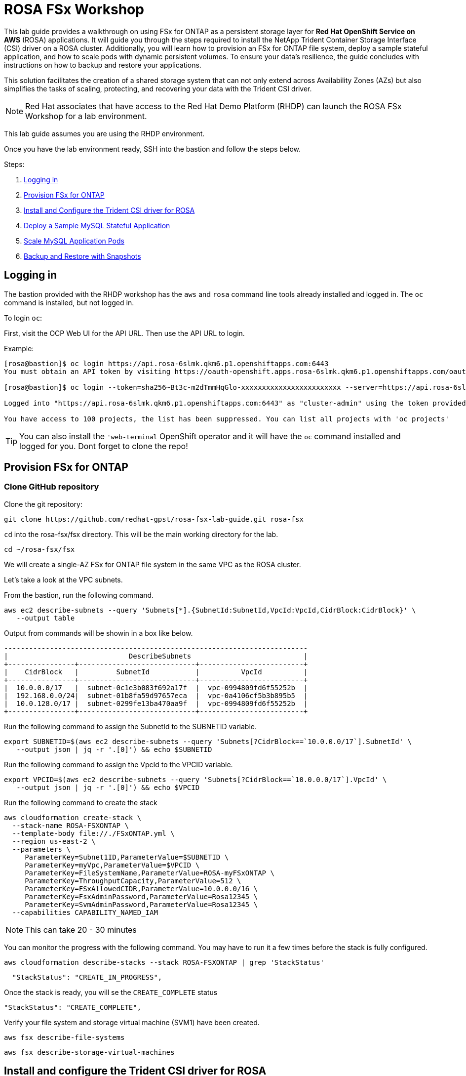 = ROSA FSx Workshop


This lab guide provides a walkthrough on using FSx for ONTAP as a persistent storage layer for *Red Hat OpenShift Service on AWS* (ROSA) applications. It will guide you through the steps required to install the NetApp Trident Container Storage Interface (CSI) driver on a ROSA cluster. Additionally, you will learn how to provision an FSx for ONTAP file system, deploy a sample stateful application, and how to scale pods with dynamic persistent volumes. To ensure your data’s resilience, the guide concludes with instructions on how to backup and restore your applications. 

This solution facilitates the creation of a shared storage system that can not only extend across Availability Zones (AZs) but also simplifies the tasks of scaling, protecting, and recovering your data with the Trident CSI driver.

NOTE: Red Hat associates that have access to the Red Hat Demo Platform (RHDP) can launch the ROSA FSx Workshop for a lab environment.

This lab guide assumes you are using the RHDP environment.


Once you have the lab environment ready,  SSH into the bastion and follow the steps below.

Steps: 

. <<logging-in, Logging in>>
. <<provision-fsx-for-ontap, Provision FSx for ONTAP>>
. <<install-and-configure-the-trident-csi-driver-for-rosa, Install and Configure the Trident CSI driver for ROSA>>
. <<deploy-sample-mysql-stateful-application, Deploy a Sample MySQL Stateful Application>>
. <<scale-mysql-application-pods, Scale MySQL Application Pods>>
. <<backup-and-restore-with-snapshots, Backup and Restore with Snapshots>>



[[logging-in]]
== Logging in  

The bastion provided with the RHDP workshop has the `aws` and `rosa` command line tools already installed and logged in.  The `oc` command is installed, but not logged in.

To login `oc`:


First, visit the OCP Web UI for the API URL.  Then use the API URL to login.

Example:

[source, bash]
----
[rosa@bastion]$ oc login https://api.rosa-6slmk.qkm6.p1.openshiftapps.com:6443
You must obtain an API token by visiting https://oauth-openshift.apps.rosa-6slmk.qkm6.p1.openshiftapps.com/oauth/token/request

[rosa@bastion]$ oc login --token=sha256~Bt3c-m2dTmmHqGlo-xxxxxxxxxxxxxxxxxxxxxxxx --server=https://api.rosa-6slmk.qkm6.p1.openshiftapps.com:6443

Logged into "https://api.rosa-6slmk.qkm6.p1.openshiftapps.com:6443" as "cluster-admin" using the token provided.

You have access to 100 projects, the list has been suppressed. You can list all projects with 'oc projects'
----

TIP:  You can also install the `'web-terminal` OpenShift operator and it will have the `oc` command installed and logged for you. Dont forget to clone the repo!


[[provision-fsx]]
== Provision FSx for ONTAP 

[[clone-github-repository]]
=== Clone GitHub repository 

Clone the git repository:

[source,bash]
----
git clone https://github.com/redhat-gpst/rosa-fsx-lab-guide.git rosa-fsx
----

`cd` into the rosa-fsx/fsx directory. This will be the main working directory for the lab.

[source,shell]
----
cd ~/rosa-fsx/fsx
----


We will create a single-AZ FSx for ONTAP file system in the same VPC as the ROSA cluster.

Let's take a look at the VPC subnets.

From the bastion, run the following command.  

[source,bash]
----
aws ec2 describe-subnets --query 'Subnets[*].{SubnetId:SubnetId,VpcId:VpcId,CidrBlock:CidrBlock}' \
   --output table
----

Output from commands will be showin in a box like below.

[listing]
----
-------------------------------------------------------------------------
|                             DescribeSubnets                           |
+----------------+----------------------------+-------------------------+
|    CidrBlock   |         SubnetId           |          VpcId          |
+----------------+----------------------------+-------------------------+
|  10.0.0.0/17   |  subnet-0c1e3b083f692a17f  |  vpc-0994809fd6f55252b  |
|  192.168.0.0/24|  subnet-01b8fa59d97657eca  |  vpc-0a4106cf5b3b895b5  |
|  10.0.128.0/17 |  subnet-0299fe13ba470aa9f  |  vpc-0994809fd6f55252b  |
+----------------+----------------------------+-------------------------+
----

Run the following command to assign the SubnetId to the SUBNETID variable.

[source,bash]
----
export SUBNETID=$(aws ec2 describe-subnets --query 'Subnets[?CidrBlock==`10.0.0.0/17`].SubnetId' \
   --output json | jq -r '.[0]') && echo $SUBNETID
----

Run the following command to assign the VpcId to the VPCID variable.

[source,bash]
----
export VPCID=$(aws ec2 describe-subnets --query 'Subnets[?CidrBlock==`10.0.0.0/17`].VpcId' \
   --output json | jq -r '.[0]') && echo $VPCID
----

Run the following command to create the stack

[source,shell]
----
aws cloudformation create-stack \
  --stack-name ROSA-FSXONTAP \
  --template-body file://./FSxONTAP.yml \
  --region us-east-2 \
  --parameters \   
     ParameterKey=Subnet1ID,ParameterValue=$SUBNETID \
     ParameterKey=myVpc,ParameterValue=$VPCID \
     ParameterKey=FileSystemName,ParameterValue=ROSA-myFSxONTAP \
     ParameterKey=ThroughputCapacity,ParameterValue=512 \
     ParameterKey=FSxAllowedCIDR,ParameterValue=10.0.0.0/16 \
     ParameterKey=FsxAdminPassword,ParameterValue=Rosa12345 \
     ParameterKey=SvmAdminPassword,ParameterValue=Rosa12345 \
  --capabilities CAPABILITY_NAMED_IAM
----

NOTE: This can take 20 - 30 minutes

You can monitor the progress with the following command. You may have to run it a few times before the stack is fully configured.

[source,bash]
----
aws cloudformation describe-stacks --stack ROSA-FSXONTAP | grep 'StackStatus'
----
[listing]
----
  "StackStatus": "CREATE_IN_PROGRESS",
----

Once the stack is ready, you will se the `CREATE_COMPLETE` status
[listing]
----
"StackStatus": "CREATE_COMPLETE",
----

Verify your file system and storage virtual machine (SVM1) have been created.

[source,bash]
----
aws fsx describe-file-systems
----

[source,bash]
----
aws fsx describe-storage-virtual-machines
----


[[config-trident]]

== Install and configure the Trident CSI driver for ROSA 

Next, we will install the Trident CSI driver.

Add the Astra Trident Helm repository:
[source,bash]
----
helm repo add netapp-trident https://netapp.github.io/trident-helm-chart
----

Use `helm install` to install the Trident driver in the `trident` namespace.
[source,bash]
----
helm install trident netapp-trident/trident-operator --version 23.01.1 --create-namespace --namespace trident
----

You may see a warning about Pod Security. It can be ignored.

Run the following command to verify the Trident driver installation.

[source,shell]
----
helm status trident -n trident | grep "NAME:" -A 5
----
[listing]
----
NAME: trident
LAST DEPLOYED: Mon Nov  6 20:52:31 2023
NAMESPACE: trident
STATUS: deployed
REVISION: 1
TEST SUITE: None
----


=== Create a secret to store the SVM username and password in the ROSA cluster

View the `svm_secret.yml` file. Take note of the password.
[source,bash]
----
cat svm_secret.yml
----
[listing]
----
apiVersion: v1
kind: Secret
metadata:
  name: backend-fsx-ontap-nas-secret
  namespace: trident
type: Opaque
stringData:
  username: vsadmin
  password: Rosa12345
----

Add the secret to the ROSA cluster with the following command:

[source, bash]
----
oc apply -f svm_secret.yml
----

To verify the secret has been added to the ROSA cluster, run the following command.

[source,bash]
----
oc get secrets -n trident | awk '/NAME|backend-fsx-ontap-nas-secret/'
----
[listing]
----
NAME                                 TYPE                                  DATA   AGE
backend-fsx-ontap-nas-secret         Opaque                                2      24h
----


=== Install and Configure Trident CSI backend to FSx for ONTAP

The Trident backend configuration tells Trident how to communicate with the storage system (in this case, FSx for ONTAP). We willl use the `ontap-nas` driver to provision storage volumes.

We are going to edit `backend-ontap-nas.yml` so it has the IP from the ManagementLIF and DataLIF IP addresses of the FSx Server Virtual Mancine.


NOTE: `ManagementLIF` and `DataLIF` IP Addresses can also be found via the Amazon FSx Console under `Storage virtual machines` -> `Endpoints` 


Next, we'll assign the ManagementIP and SVMIP variables.

[source,bash]
----
export SVMIP=$(aws fsx describe-storage-virtual-machines | jq -r '.StorageVirtualMachines[].Endpoints.Management.IpAddresses[]') && echo $SVMIP
----

And then update `backend-ontap-nas.yml`

[source,bash]
----
sed -i "s/<<management-ip>>/$SVMIP/g" backend-ontap-nas.yml
----

Review the contents of the file:

[source,bash]
----
cat backend-ontap-nas.yml
----

Example:
[listing]
----
apiVersion: trident.netapp.io/v1
kind: TridentBackendConfig
metadata:
  name: backend-fsx-ontap-nas
  namespace: trident
spec:
  version: 1
  backendName: fsx-ontap
  storageDriverName: ontap-nas
  managementLIF: 10.0.50.139
  dataLIF: 10.0.50.139
  svm: SVM1
  credentials:
    name: backend-fsx-ontap-nas-secret
----

Next execute the following commands to configure the Trident backend in the ROSA cluster.

[source,shell]
----
oc apply -f backend-ontap-nas.yml
----

Verify the backend configuration.

[source,shell]
----
oc get tbc -n trident
----
[listing]
----
NAME                    BACKEND NAME   BACKEND UUID                           PHASE   STATUS
backend-fsx-ontap-nas   fsx-ontap      1f490bf3-492c-4ef7-899e-9e7d8711c82f   Bound   Success
----

=== Create storage class in ROSA cluster

Now, create the new `trident-csi` storage class.  

Note: Use `cat` to view any files before applying them.

[source,shell]
----
oc apply -f storage-class-csi-nas.yml
----

Verify the status of the trident-csi storage class creation.

[source,shell]
----
oc get sc | awk '/NAME|trident-csi/'
----
[listing]
----
NAME            PROVISIONER             RECLAIMPOLICY   VOLUMEBINDINGMODE      ALLOWVOLUMEEXPANSION   AGE
trident-csi     csi.trident.netapp.io   Retain          Immediate              true                   1h58m
----

This completes installation of Trident CSI driver and its connectivity to FSx for ONTAP file system. 
Next, we will deploy a sample MySQL stateful application on ROSA using file volumes in FSx for ONTAP.

We will then take a snapshot of the data before deleting the MySQL data and then restoring the data to a new pvc.

NOTE: If you want to verify applications can create a PV using the trident operator, create a PVC using the `pvc-trident.yml` file provided in `fsx` folder.

[[deploy-mysql]]
== Deploy sample MySQL stateful application 

In this section, we will deploy the highly available MySQL application onto the ROSA cluster using a Kubernetes StatefulSet and have the PersistentVolume provisioned by Trident. Kubernetes StatefulSet ensures the original PersistentVolume (PV) is mounted on the same pod identity when its rescheduled again to retain data integrity and consistency. For more information about the MySQL application replication configuration, please refer to the link:https://dev.mysql.com/doc/refman/8.0/en/replication.html[MySQL Official document].

Before we begin with MySQL application deployment, we will store the application’s sensitive information like username and password in Secrets. We will be creating a simple secret.



Create the mysql namespace
[source,bash]
----
oc create ns mysql
----

We'll use the `mysql` project as our default project
[source,bash]
----
oc project mysql
----

Create the mysql secret

Note: `password` is the password but can be chagned in the `mysql-secret.yml` file

[source,bash]
----
oc apply -f mysql-secret.yml
----

Now, verify the secrets were created.

[source,bash]
----
oc get secrets | awk '/NAME|mysql-password/'
----
[listing]
----
NAME                       TYPE                                  DATA   AGE
mysql-password             opaque                                1      1h34m
----

Now we’ll create a  pvc for our MySQL application. 

[source,bash]
----
oc apply -f mysql-pvc
----


Verify the PVCs are created by the MySQL application. 

[source,shell]
----
oc get pvc
----
[listing]
----
NAME          STATUS   VOLUME                                     CAPACITY   ACCESS MODES   STORAGECLASS   AGE
mysql-volume  Bound    pvc-676d059c-1480-4e36-963e-2249efc70331   10Gi       RWX            trident-csi    4h4m
----


Next we will deploy a MySQL application on the ROSA cluster. Open `mysql-deployment.yml` and review the details –metadata, replicas, and storageclass name. Then, execute the following command.  For simplicity in this lab, we are only going to create one (1) replica set.

NOTE: Ignore any warnings about PodSecurity

[source,shell]
----
oc apply -f mysql-deployment.yml
----

Verify the application deployment.  It will take a minute for the container to start.

[source,shell]
----
oc get pods
----

[listing]
----
NAME                        READY   STATUS    RESTARTS   AGE
mysql-fsx-7db4f45b8-mmfzv   1/1     Running   0          40s

----

=== Create a service for the StatefulSet application

An OpenShift service defines a logical set of pods and a policy to access pods. StatefulSet currently requires a headless service to control the domain of its pods, directly reaching each pod with stable DNS entries. By specifying “None” for the clusterIP, you can create a headless service.

[source,shell]
----
oc apply -f mysql-service.yml
----

Verify the service.

[source,shell]
----
oc get svc
----
[listing]
----
NAME    TYPE        CLUSTER-IP   EXTERNAL-IP   PORT(S)    AGE
mysql   ClusterIP   None         <none>        3306/TCP   4h3m
----

=== Create MySQL client for MySQL

The MySQL client is for us to access the MySQL applications that we just deployed. Review the content `mysql-client.yml``. Deploy MySQL client using the following command.

[source,shell]
----
oc apply -f mysql-client.yml
----

Verify the pod status.

[source,shell]
----
oc get pods
----

Log in to the MySQL client pod.

[source,shell]
----
oc exec --stdin --tty mysql-client -- sh
----

Then, Install the MySQL client tool.

[source,shell]
----
apk add mysql-client
----

Within the mysql-client pod, connect to the MySQL server.

[source,shell]
----
mysql -u root -p -h mysql-set-0.mysql.mysql.svc.cluster.local
----

Enter the password that is stored in mysql-secrets.yml. Once connected, Create a database on the MySQL database.

From the `MySQL [(none)]>` prompt enter the following:

[source]
----
CREATE DATABASE erp;
CREATE TABLE erp.Persons ( ID int, FirstName varchar(255),Lastname varchar(255)); 
INSERT INTO erp.Persons (ID, FirstName, LastName) values (1234 , "John" , "Doe");
commit;
select * from erp.Persons;
----

[listing]
----
+------+-----------+----------+
| ID | FirstName | Lastname |
+------+-----------+----------+
| 1234 | John | Doe |
+------+-----------+----------+
----

Type `exit` to exit the mysql server and `exit` again to exit the pod.  You should now be back at the bastion prompt


[[backup-restore]]
== Backup and Restore with Snapshots

FSx for ONTAP supports snapshots, which are point-in-time read-only images of your volumes that consume minimal space and can be created near-instantly. You can use snapshots to create online backups of your data that are stored within the volume itself.

Create the volume snapshot class

[source,bash]
----
oc apply -f volume-snapshot-class.yml
----

Next, create a snapshot of the exising MySQl data

[source,bash]
----
oc apply -f volume-snapshot.yml
----

Use the following to find the name of the snapshot. You will need this in a later step

[source, bash]
----
oc get volumesnapshots
----

== Delete the database "erp"

To delete the database "erp" after creating a snapshot (backup) follow these steps:



[source,bash]
----
oc exec --stdin --tty mysql-client -n mysql -- sh
----
[source,bash]
----
mysql -u root -p -h mysql.mysql.svc.cluster.local
----

You will be prompted to enter the MySQL root password. After entering the password, you'll get into the MySQL command-line interface.

Delete the "erp" database.

[source,sql]
----
MySQL [(none)]> DROP DATABASE erp;
----

After executing the DROP command, the database "erp" will be deleted, and you should see a message like:

[listing]
----
Query OK, 1 row affected
----

Remember, before deleting any database, ensure that you have a proper backup of the data and are certain that you want to proceed with the deletion.

=== Restore the snapshot

First, create a new pvc from the snapshot.  Note the name of the new pvc `mysql-volume-clone`

[source,bash]
----
oc apply -f mysql-pvc-clone.yml
----

Next, we are going to update the `mysql` application to point to the new pvc.

Edit `mysql-deployment.yml` with your favorite editor, `vim`

Update the last line with the name of the pvc we just created, `mysql-volume-clone`

[source]
----
  claimName: mysql-volume-clone 
----

Redeploy the application.  This will restart the pod so it points to the cloned pvc.
[source,bash]
----
oc apply -f mysql-deployment.yml
----

Verify the new pod is running.  This may take a minute.

[source,bash]
----
oc get pods -n mysql
----

=== Validate the Database Restored

Given that we just restored the database, we will validate the database is restored as expected.



[source,bash]
----
oc exec --stdin --tty mysql-client -n mysql -- sh
----
[source,bash]
----
mysql -u root -p -h mysql.mysql.svc.cluster.local
----


Enter the password `password` when prompted.

=== Show Databases
[source,sql]
----
MySQL [(none)]> SHOW DATABASES;
+--------------------+
| Database           |
+--------------------+
| erp                |
+--------------------+
----

=== Select from erp.Persons
[source,sql]
----
MySQL [(none)]> select * from erp.Persons;
+------+-----------+----------+
| ID   | FirstName | Lastname |
+------+-----------+----------+
| 1234 | John      | Doe      |
+------+-----------+----------+
----


Congrats.  You have completed the lab!